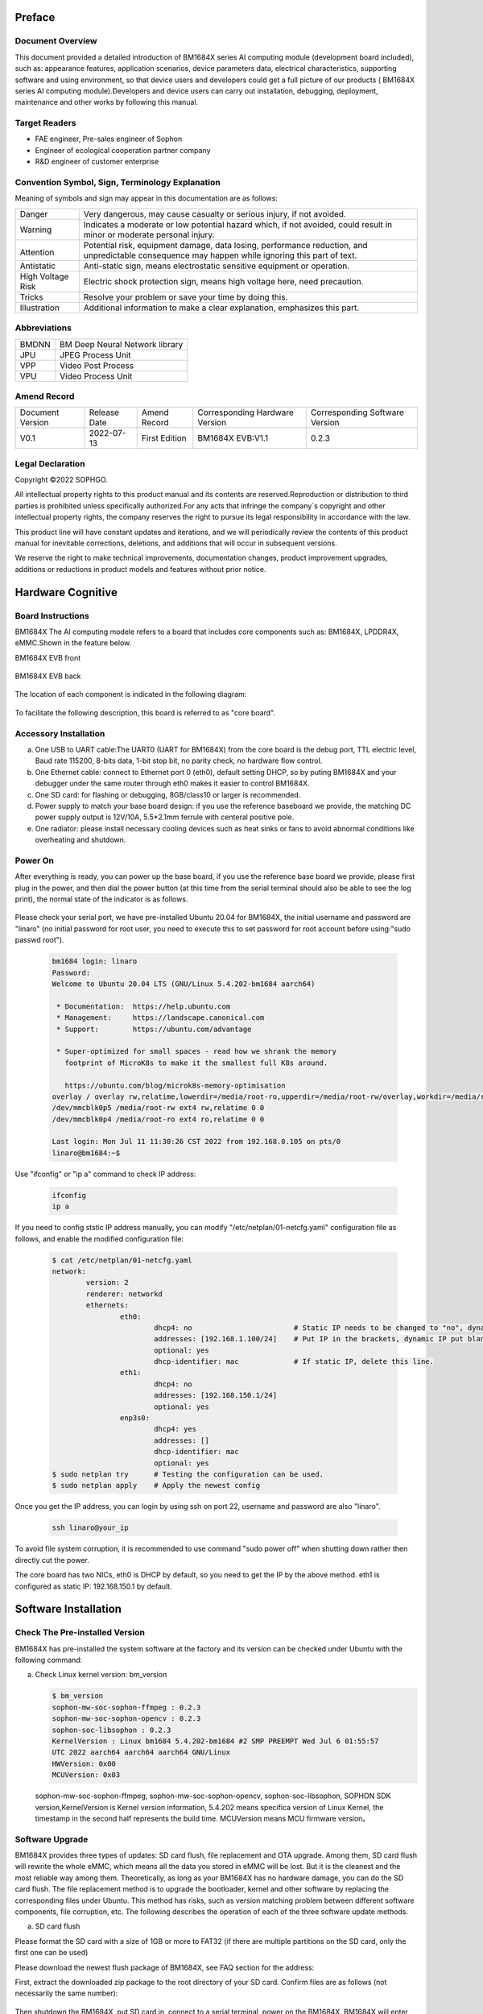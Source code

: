
Preface
========

Document Overview
-------------------

This document provided a detailed introduction of |Product| series AI computing module (development board included), such as: appearance features, application scenarios, device parameters data, electrical characteristics, supporting software and using environment, so that device users and developers could get a full picture of our products ( |Product| series AI computing module).Developers and device users can carry out installation, debugging, deployment, maintenance and other works by following this manual.

Target Readers
---------------


-  FAE engineer, Pre-sales engineer of Sophon

-  Engineer of ecological cooperation partner company

-  R&D engineer of customer enterprise

Convention Symbol, Sign, Terminology Explanation
----------------------------------------------------

Meaning of symbols and sign may appear in this documentation are as follows:

+--------------+--------------------------------------------------------+
| |image1|     | Very dangerous, may cause casualty or serious injury,  |
| Danger       | if not avoided.                                        |
+--------------+--------------------------------------------------------+
| |image2|     | Indicates a moderate or low potential hazard which,    |
| Warning      | if not avoided, could result in minor                  |
|              | or moderate personal injury.                           |
+--------------+--------------------------------------------------------+
| |image3|     |Potential risk, equipment damage, data losing,          |
|              |performance reduction, and unpredictable consequence    |
| Attention    |may happen while ignoring this part of text.            |
+--------------+--------------------------------------------------------+
| |image4|     |Anti-static sign, means electrostatic                   |
| Antistatic   |sensitive equipment or operation.                       |
+--------------+--------------------------------------------------------+
| |image5|     | Electric shock protection sign,                        |
| High Voltage | means high voltage here,                               |
| Risk         | need precaution.                                       |
+--------------+--------------------------------------------------------+
| |image6|     | Resolve your problem or save your time by doing this.  |
| Tricks       |                                                        |
+--------------+--------------------------------------------------------+
| |image7|     | Additional information to make a clear explanation,    |
| Illustration | emphasizes this part.                                  |
+--------------+--------------------------------------------------------+

Abbreviations
--------------

+-----------------+----------------------------+
| BMDNN           | BM Deep Neural Network     |
|                 | library                    |
+-----------------+----------------------------+
| JPU             | JPEG Process Unit          |
+-----------------+----------------------------+
| VPP             | Video Post Process         |
+-----------------+----------------------------+
| VPU             | Video Process Unit         |
+-----------------+----------------------------+


Amend Record
-------------

+-------------------+--------------+-------------+--------------------+-------------------+
| Document Version  | Release Date | Amend       | Corresponding      | Corresponding     |
|                   |              | Record      | Hardware Version   | Software Version  |
+-------------------+--------------+-------------+--------------------+-------------------+
| V0.1              | 2022-07-13   | First       | BM1684X EVB:V1.1   | 0.2.3             |
|                   |              | Edition     |                    |                   |
+-------------------+--------------+-------------+--------------------+-------------------+


Legal Declaration
------------------

Copyright ©2022 SOPHGO.

All intellectual property rights to this product manual and its contents are reserved.Reproduction or distribution to third parties is prohibited unless specifically authorized.For any acts that infringe the company`s copyright and other intellectual property rights, the company reserves the right to pursue its legal responsibility in accordance with the law.

This product line will have constant updates and iterations, and we will periodically review the contents of this product manual for inevitable corrections, deletions, and additions that will occur in subsequent versions.

We reserve the right to make technical improvements, documentation changes, product improvement upgrades, additions or reductions in product models and features without prior notice.


Hardware Cognitive
===================

Board Instructions
------------------------

|Product| The AI computing modele refers to a board that includes core components such as: BM1684X, LPDDR4X, eMMC.Shown in the feature below.

|Product| EVB front

   .. image:: ./_static/image8.png
      :width: 8in
      :height: 6in

|Product| EVB back

   .. image:: ./_static/image9.png
      :width: 8in
      :height: 5in

The location of each component is indicated in the following diagram:

   .. image:: ./_static/image93.png
      :width: 12in
      :height: 10in

To facilitate the following description, this board is referred to as "core board".

Accessory Installation
-----------------------


a. One USB to UART cable:The UART0 (UART for BM1684X) from the core board is the debug port, TTL electric level, Baud rate 115200, 8-bits data, 1-bit stop bit, no parity check, no hardware flow control.

b. One Ethernet cable: connect to Ethernet port 0 (eth0), default setting DHCP, so by puting |Product| and your debugger under the same router through eth0 makes it easier to control |Product|.

c. One SD card: for flashing or debugging, 8GB/class10 or larger is recommended.

d. |image8|\ Power supply to match your base board design: if you use the reference baseboard we provide, the matching DC power supply output is 12V/10A, 5.5*2.1mm ferrule with centeral positive pole.

e. One radiator: please install necessary cooling devices such as heat sinks or fans to avoid abnormal conditions like overheating and shutdown.


Power On
------------

After everything is ready, you can power up the base board, if you use the reference base board we provide, please first plug in the power, and then dial the power button (at this time from the serial terminal should also be able to see the log print), the normal state of the indicator is as follows.


   .. image:: ./_static/image12.png
      :width: 6.27083in
      :height: 4.29167in

Please check your serial port, we have pre-installed Ubuntu 20.04 for |Product|, the initial username and password are "linaro" (no initial password for root user, you need to execute this to set password for root account before using:"sudo passwd root").

   .. code-block:: bash

      bm1684 login: linaro
      Password:
      Welcome to Ubuntu 20.04 LTS (GNU/Linux 5.4.202-bm1684 aarch64)

       * Documentation:  https://help.ubuntu.com
       * Management:     https://landscape.canonical.com
       * Support:        https://ubuntu.com/advantage

       * Super-optimized for small spaces - read how we shrank the memory
         footprint of MicroK8s to make it the smallest full K8s around.

         https://ubuntu.com/blog/microk8s-memory-optimisation
      overlay / overlay rw,relatime,lowerdir=/media/root-ro,upperdir=/media/root-rw/overlay,workdir=/media/root-rw/overlay-workdir 0 0
      /dev/mmcblk0p5 /media/root-rw ext4 rw,relatime 0 0
      /dev/mmcblk0p4 /media/root-ro ext4 ro,relatime 0 0

      Last login: Mon Jul 11 11:30:26 CST 2022 from 192.168.0.105 on pts/0
      linaro@bm1684:~$

Use "ifconfig" or "ip a" command to  check IP address:

   .. code-block:: bash

      ifconfig
      ip a


If you need to config ststic IP address manually, you can modify "/etc/netplan/01-netcfg.yaml" configuration file as follows, and enable the modified configuration file:

   .. code-block:: bash

      $ cat /etc/netplan/01-netcfg.yaml
      network:
              version: 2
              renderer: networkd
              ethernets:
                      eth0:
                              dhcp4: no                        # Static IP needs to be changed to "no", dynamic IP is "yes".
                              addresses: [192.168.1.100/24]    # Put IP in the brackets, dynamic IP put blank.
                              optional: yes
                              dhcp-identifier: mac             # If static IP, delete this line.
                      eth1:
                              dhcp4: no
                              addresses: [192.168.150.1/24]
                              optional: yes
                      enp3s0:
                              dhcp4: yes
                              addresses: []
                              dhcp-identifier: mac
                              optional: yes
      $ sudo netplan try      # Testing the configuration can be used.
      $ sudo netplan apply    # Apply the newest config


Once you get the IP address, you can login by using ssh on port 22, username and password are also "linaro".

   .. code-block:: bash

      ssh linaro@your_ip

To avoid file system corruption, it is recommended to use command "sudo power off" when shutting down rather then directly cut the power.\ |image9|


The core board has two NICs, eth0 is DHCP by default, so you need to get the IP by the above method. eth1 is configured as static IP: 192.168.150.1 by default.

Software Installation
======================

Check The Pre-installed Version
---------------------------------

|Product| has pre-installed the system software at the factory and its version can be checked under Ubuntu with the following command:

a. Check Linux kernel version: bm_version

   .. code-block:: bash

      $ bm_version
      sophon-mw-soc-sophon-ffmpeg : 0.2.3
      sophon-mw-soc-sophon-opencv : 0.2.3
      sophon-soc-libsophon : 0.2.3
      KernelVersion : Linux bm1684 5.4.202-bm1684 #2 SMP PREEMPT Wed Jul 6 01:55:57
      UTC 2022 aarch64 aarch64 aarch64 GNU/Linux
      HWVersion: 0x00
      MCUVersion: 0x03

   sophon-mw-soc-sophon-ffmpeg, sophon-mw-soc-sophon-opencv, sophon-soc-libsophon, SOPHON SDK version,KernelVersion is Kernel version information, 5.4.202 means specifica version of Linux Kernel, the timestamp in the second half represents the build time.
   MCUVersion means MCU firmware version。


Software Upgrade
-----------------

|Product| provides three types of updates: SD card flush, file replacement and OTA upgrade. Among them, SD card flush will rewrite the whole eMMC, which means all the data you stored in eMMC will be lost. But it is the cleanest and the most reliable way among them. Theoretically, as long as your |Product| has no hardware damage, you can do the SD card flush. The file replacement  method is to upgrade the bootloader, kernel and other software by replacing the corresponding files under Ubuntu. This method has risks, such as version matching problem between different software components, file corruption, etc. The following describes the operation of each of the three software update methods.

a. SD card flush

Please format the SD card with a size of 1GB or more to FAT32 (if there are multiple partitions on the SD card, only the first one can be used)

Please download the newest flush package of |Product|, see FAQ section for the address:

First, extract the downloaded zip package to the root directory of your SD card. Confirm files are as follows (not necessarily the same number):

   .. image:: ./_static/image18.png
      :width: 4.20625in
      :height: 2.49295in

Then shutdown the |Product|, put SD card in, connect to a serial terminal, power on the |Product|. |Product| will enter the brushing process automatically as you can see:

   .. image:: ./_static/image19.png
      :width: 6.27083in
      :height: 2.69444in

Generally, this process takes about 3 minutes, after that, you can see a notice of "Remove SD card and reboot |Product|", do it as it says:

   .. image:: ./_static/image20.png
      :width: 4.23438in
      :height: 0.83192in

Attention: important actions will be performed at the first time booting the Ubuntu system after flushing was finished, such as initializing the file system. So do not cut off the power casually, execute "sudo poweroff" command to shut down Ubuntu after entering the command line.

b. replacement files

The file replacements are performed under Ubuntu, either using a serial port or an SSH terminal. The following describes how to replace each component separately.

Replace bootloader: upload spi_flash.bin to |Product|, execute "sudo flash_update -i ./spi_flash.bin -b 0x6000000",
you can see the following log after success.

   .. image:: ./_static/image21.png
      :width: 6.26772in
      :height: 2.13889in

Run "flash_update" for help:

   .. image:: ./_static/image90.png
      :width: 8.39in
      :height: 4.04in

Kernel replacement: put emmcboot.itb into /boot to replace document with the same name, then run "sudo reboot".

Replacement of bmnnsdk2 run-time enviorment:bmnnsdk2 run-time enviorment is located under /opt folder, replace the entire update package you got (usually a zip file named opt.tgz), remrmber the relative path when unpacking.

.. warning::

   It may cause files damage, as soon as you cut the power after doing the above,
   do acts like: "sync", "sudo reboot" or "sudo poweroff". \ |image10|

c. OTA upgrade

Follow the steps below to perform an OTA upgrade:

1. Using upgrade package of sdcard as ota upgrade package, copy all files to /data/ota directory.

2. Copy local_update.sh script to |Product| under /data/ota directory.

3. Execute commands below:

   .. code-block:: bash

      sudo -i
      ./local_update.sh md5.txt

   If permission denied while executing local_update.sh, use command below to authorize:

   .. code-block:: bash

      chmod +x local_update.sh

.. code-block:: shell
   :name: local_update

   #!/bin/bash

   if [ $# -lt 1  ] ; then
           echo "need md5 file"
           exit
   fi

   echo ">>>>>start upgrade app package..."

   echo ">>>>>md5sum check ..."

   basepath=$(cd `dirname $0`; pwd)
   echo $basepath
   cd $basepath

   md5sum -c $1 > ota_versino.txt
   ret=$?
   count=$#
   rootpath="/data/ota"
   if [ $ret -ne 0 ]; then
       echo ">>>>> upgrade package is wrong stop upgrade..."
       echo "update failed"
   else
       echo ">>>>>upgrade package starting..."
       # backup user information
       echo ">>>>>backup user information..."
       rm -rf ${rootpath}/public_ota/backup
       mkdir -p ${rootpath}/public_ota/backup

       # update boot-loader
       #sudo flash_update -i spi_flash.bin -b 0x06000000 -f 0x0
       #sudo flash_update -i fip.bin -b 0x6000000 -f 0x40000
       # upgrade mcu
       #sudo mcu-util-aarch64 upgrade 1 0x17 sa5-mcu*.bin

       # private ota :boot-recovery /data/ota/startup.sh\nprivate_update"
       echo -e "boot-recovery\n/DATA/ota" > /dev/mmcblk0p3
       echo "update success"

       reboot
   fi


|image11|\ Replace MCU firmware: There is an MCU on the core board that is responsible for the power-on timing of |Product| and other important tasks, and its firmware can only be upgraded by the following command, not by SD card. If the firmware of this MCU is programmed incorrectly, it will cause |Product| fail to power on, so it can only be repaired by a special programmer, so please operate cautiously and usually it is not necessary to upgrade it.
#Commands:
sudo mcu-util-aarch64 upgrade 1 0x17 bm1686evb-mcu.bin
#Execute this after upgrade finished:
sudo poweroff
(Serial would print NOTICE: "CPU0 bm_system_off", after finishing shutdown action. Suddenly fan of the box would be a little noisy. This sound means box is rebooting.)


System Software Components
===========================

Start-up Process
-----------------

The system software of |Product| is a typical embedded ARM64 Linux,
consis of bootloader、kernel、ramdisk and Ubuntu 20.04,
When booting, execute the following in order:

   .. image:: ./_static/image94.png
      :width: 6.27083in
      :height: 0.90278in

among which boot ROM, bootloader were built based on arm-trusted-firmware and u-boot, kernel was build on Linux 5.4 branch, Ubuntu 20.04 was built based on Ubuntu offical arm64 source,
GUI and its relative modules were not included.

eMMC Partition
---------------

+------------------------+-----------------+-------------+--------------------------+
| Partition device files | Mount           | File System | Contents                 |
+------------------------+-----------------+-------------+--------------------------+
| /dev/mmcblk0p1         | /boot           | FAT32       | Kernel and ramdisk image |
+------------------------+-----------------+-------------+--------------------------+
| /dev/mmcblk0p2         | /recovery       | EXT4        | Recovery mode image      |
+------------------------+-----------------+-------------+--------------------------+
| /dev/mmcblk0p3         | none            | none        | Configuration, not used  |
+------------------------+-----------------+-------------+--------------------------+
|| /dev/mmcblk0p4        || /media/root-ro || EXT4       || Ubuntu 20.04 System`s   |
||                       ||                ||            || read-only section       |
+------------------------+-----------------+-------------+--------------------------+
|| /dev/mmcblk0p5        || /media/root-rw || EXT4       || Ubuntu 20.04 System`s   |
||                       ||                ||            || read-write section      |
+------------------------+-----------------+-------------+--------------------------+
|| /dev/mmcblk0p6        || /opt           || EXT4       || Driver and runtime      |
||                       ||                ||            || enviorment of bmnnsdk2  |
+------------------------+-----------------+-------------+--------------------------+
|| /dev/mmcblk0p7        || /data          || EXT4       || User data and SOPHON    |
||                       ||                ||            || pre-install software    |
||                       ||                ||            || package, not used yet   |
+------------------------+-----------------+-------------+--------------------------+

A note about partitions 4 and 5:
partition 4 stores Ubuntu 20.04 critical part of the system, mounted as read-only,
partition 5 stores Ubuntu 20.04 files generated during runtime, mounted as readable and writeable.
The two partitions are aggregated via overlayfs and mounted as the root of the system, as shown in the following figure:

   .. image:: ./_static/image23.png
      :width: 3.85833in
      :height: 0.99352in

Users usually do not need to pay attention to this detail, for daily use is transparent, the normal operation of the root directory files can be, but when using commands such as df to view partition utilization and other operations please know here, the following figure:

   .. image:: ./_static/image24.png
      :width: 3.99583in
      :height: 2.18464in

Docker
----------

Core board has pre-installed docker service, you can run "docker info" to check docker status.
Different with default settings, docker root directory was settled to /data/docker.

File System Support
--------------------

If you use a reference backplane, when a USB flash drive or removable hard drive is inserted (USB power capability needs to be considered), the storage device will be recognized as /dev/sdb1 or nodes like this,
the same with PC Linux.
FAT、FAT32、EXT2/3/4、NTFS are supported in this system. |Product| does not support auto-mount, so you need mount it on your own by doing:
"sudo mount /dev/sdb1 /mnt".
Pre-installed kernel only support read action while accessing NTFS formatted storage devices, to make it writeable, you need to install ntfs-3g software package, please refer to \ https://wiki.debian.org/NTFS\.
After writing data, use "sync" or "umount" operation to make sure your data was successfully writing down,
for avoiding data losing, do not power down |Product| violently, use "sudo poweroff" command.

Modify SN And MAC Addresses
----------------------------

SN and MAC addresses of |Product| were stored in EEPROM of MCU, you can modify them by following way:

Unlock MCU EEPROM:

   .. code-block:: bash

      sudo -i
      echo 0 > /sys/devices/platform/5001c000.i2c/i2c-1/1-0017/lock

Write SN:

   .. code-block:: bash

      echo "HQATEVBAIAIAI0001" > sn.txt
      dd if=sn.txt of=/sys/bus/nvmem/devices/1-006a0/nvmem count=17 bs=1

Write MAC (both NICs have there own MAC):

   .. code-block:: bash

      echo "E0A509261417" > mac0.txt
      xxd -p -u -r mac0.txt > mac0.bin
      dd if=mac0.bin of=/sys/bus/nvmem/devices/1-006a0/nvmem count=6 bs=1 seek=32
      echo "E0A509261418" > mac1.txt
      xxd -p -u -r mac1.txt > mac1.bin
      dd if=mac1.bin of=/sys/bus/nvmem/devices/1-006a0/nvmem count=6 bs=1 seek=64

Relock MCU EEPROM, to avoid unexpectable file change:

   .. code-block:: bash

      echo 1 > /sys/devices/platform/5001c000.i2c/i2c-1/1-0017/lock

New MAC address will become effective after rebooting the system.

R&W eFuse
-------------

eFuse Addressing
~~~~~~~~~~~~~~~~~

|Product| has eFuse 4096bit inside, organized by 128*32bit, so the addressing scope is 0~127, each address represents a 32bit memory unit. Each initial value of eFuse is 0, user can change it from 0 to 1, but irreversible. For example: first write 0x1 to address 0 then write 0x2, at last, you will get 0x1|0x2=0x3.

To ensure the reliability of the stored information, the information in eFuse is usually stored in two copies,
called double bit, When either one of the two copies is 1, the corresponding bit is considered to be 1.
means result = copy_a OR copy_b.
There are two kind of storm form:

1. Process double bit in a 32bit mem unit,
   for double bit are made of odd-bit (1、3、5、7……) and even-bit (0、2、4、6……),
   dor instance bit0 and bit1 of the protocol address 0, one of which is 1 to enable secure firewall.
   This form of double bit is used for hardware function control.


2. Some 32bit memory unit and some other memory unit together make double bit.
   Such as: make a statment SN = address[48] OR address[49].
   This kind of double bit is used to define information restore of software.

eFuse Partition
~~~~~~~~~~~~~~~~~

There are some special use of eFuse, just as belows:

   .. list-table::
      :widths: 20 80
      :header-rows: 1

      * - |nbsp| |nbsp| |nbsp| |nbsp| |nbsp| Address
        - |nbsp| |nbsp| |nbsp| |nbsp| |nbsp| Content
      * - | 0
        - | bits[1] | [0]:Enable secure firewall
          | bits[3] | [2]:Prohibit JTAG
          | bits[5] | [4]:Prohibit the use of booting from off-chip SPI flash
          | bits[7] | [6]:Enable secure boot
      * - 1
        - bit[0] | bit[1]:Enable secure key
      * - 2~9
        - 256bit secure key
      * - 10~17
        - 256bit secure key duplicate
      * - 18~25
        - 256bit secure boot used root public key digest
      * - 26~33
        - 256bit secure boot used root public key digest duplicate
      * - 54~57
        - 128bit Customer defined ID
      * - 58~61
        - 128bit Duplicate of customer defined ID
      * - 34~45
        - Chip production test information reserved area
      * - 64~82
        - Chip production test information reserved area

The remaining unspecified areas currently have no specific use and can be used for storage or experimental purposes.

eFuse Tools
~~~~~~~~~~~~~~~

|Product| has a pre-installed eFuse R&W tool, read and write commands are as follows:

sudo efuse -r 0x? -l 0x? #i.e. it is possible to return a number of 32bit values stored starting from that address.

sudo efuse -w 0x? -v 0x? #i.e. specified 32bit value can be written at this address.

Only hexadecimal value are supported above.



Usage Of System API
=====================

Use standerd Linux sysfs, procfs nodes or top tools to get CPU and memory utilize rate of |Product|.
Only some specific interfaces or hardware usage of |Product| will be described below.

Get Core Board`s Serial Number
-------------------------------

Command:

   .. code-block:: bash

      cat /sys/bus/i2c/devices/1-0017/information

Return (json format string):

   .. code-block:: json

      {
              "model": "BM1684X EVB",
              "chip": "BM1684X",
              "mcu": "STM32",
              "product sn": "",
              "board type": "0x20",
              "mcu version": "0x03",
              "pcb version": "0x00",
              "reset count": 0
      }

Get |Product| Chip`s Temperature
----------------------------------

Command:

   .. code-block:: bash

      cat /sys/class/thermal/thermal_zone0/temp

Return info(millidegree Celsius):

   .. code-block:: bash

      38745

It is 38.745 Celsius degree.

The thermal framework for Linux will use this temperature for management:

1. Ordinary version module: when the temperature rises to 85 degrees, the TPU frequency will drop to 80% and the CPU frequency will be downconverted to 1.15GHz; when the temperature drops back to 80 degrees, the TPU frequency will return to 100% and the CPU frequency will return to 2.3GHz; when the temperature rises to 90 degrees, the TPU frequency will drop to the lowest gear; when the temperature rises to 95 degrees, it will automatically shut down.

2. Wide temperature version module: when the temperature rises to 95 degrees, the TPU frequency will drop to 80% and the CPU frequency will be downconverted to 1.15GHz; when the temperature drops back to 90 degrees, the TPU frequency will return to 100% and the CPU frequency will return to 2.3GHz; when the temperature rises to 105 degrees, the TPU frequency will drop to the lowest gear; when the temperature rises to 110 degrees, it will automatically shut down.

In addition, the off-chip MCU uses this temperature as a final insurance mechanism:

1. Ordinary version module: forcing shutdown when the chip junction temperature is greater than 95 degrees and the board temperature is greater than 85 degrees.

2. Wide temperature version module: forced shutdown when the chip junction temperature is greater than 120 degrees.

Get Core Board`s Temperature
------------------------------

Command:

   .. code-block:: bash

      cat /sys/class/thermal/thermal_zone1/temp

Return info(millidegree Celsius):

   .. code-block:: bash

      37375

It is 37.375 Celsius degree.

Usually, the core board temperature is lower then chip temperature front readed.

Get Power Consumption Information
----------------------------------

Command:

   .. code-block:: bash

      sudo pmbus -d 0 -s 0x50 -i

Return:

   .. code-block:: bash

      I2C port 0, addr 0x50, type 0x3, reg 0x0, value 0x0
      ISL68127 revision 0x33
      ISL68127 switch to output 0, ret=0
      ISL68127 output voltage: 749mV
      ISL68127 output current: 2700mA
      ISL68127 temperature 1: 59°C
      ISL68127 output power: 2W → TPU power consumption
      ISL68127 switch to output 1, ret=0
      ISL68127 output voltage: 898mV
      ISL68127 output current: 2900mA
      ISL68127 temperature 1: 58°C
      ISL68127 output power: 2W → CPU/Video etc. power consumption

Use GPIO
------------

|Product| chip contains 3 groups of GPIO controller, each controller has 32 GPIOs, corresponding to Linux device nodes are as follows:

+------------+----------------------+--------------+----------------+
| GPIO       | Linux device         | GPIO Physical| GPIO Logic     |
| Controller | Nodes                | Number       | Number         |
+------------+----------------------+--------------+----------------+
| #0         | /sys/class           | 0 to 31      | 480 to 511     |
|            | /gpio/gpiochip480    |              |                |
+------------+----------------------+--------------+----------------+
| #1         | /sys/class           | 32 to 63     | 448 to 479     |
|            | /gpio/gpiochip448    |              |                |
+------------+----------------------+--------------+----------------+
| #2         | /sys/class           | 64 to 95     | 416 to 447     |
|            | /gpio/gpiochip416    |              |                |
+------------+----------------------+--------------+----------------+

For example, if you need to operate the pin labeled GPIO29 on the circuit diagram, you need to do:

   .. code-block:: bash

      sudo -i
      echo 509 > /sys/class/gpio/export

Then you can operate the nodes under /sys/class/gpio/gpio509 by the standard way.

Please note that since the pins are multiplexed, not all 96 GPIOs can be used, so please check with the hardware design.

Use UART
------------

144pin BTB interface of |Product| provides
3 groups of UART, of which UART0 has effected on bootloader and Linux console port.

Use I2C
-----------

144pin BTB interface of |Product| provides a group of I2C master,
corresponding to /dev/i2c-2 device node, which could use standard I2C tools and API operations.

On our reference base board, |Product| connects to the RTC chip on the base board via this I2C set.

Use PWM
-----------

.. warning::

   TODO: evb board fan speed can not be controlled, need to replace the hardware, to be updated after the hardware perfect this chapter.

144pin BTB interface of|Product| provides a PWM output pin, corresponding to PWM0:

   .. code-block:: bash

      sudo -i
      echo 0 > /sys/class/pwm/pwmchip0/export
      echo 0 > /sys/class/pwm/pwmchip0/pwm0/enable

Configuration:

   .. code-block:: bash

      echo %d > /sys/class/pwm/pwmchip0/pwm0/period
      echo %d > /sys/class/pwm/pwmchip0/pwm0/duty_cycle

Enable:

   .. code-block:: bash

      echo 1 > /sys/class/pwm/pwmchip0/pwm0/enable

This PWM`s output is used as a fan speed control on our reference backplane, and Linux`s thermal framework would automatically adjust the fan speed according to the chip temperature. So you will see "Device or resource busy" error at the first step export.
You need to modify the device tree to disable the corresponding pwmfan node before you can use it freely.

   .. code-block:: dts

      pwmfan: pwm-fan {
         compatible = "pwm-fan";
         pwms = <&pwm 0 40000>, <&pwm 1 40000>; // period_ns
         pwm-names = "pwm0","pwm1";
         pwm_inuse = "pwm0";
         #cooling-cells = <2>;
         cooling-levels = <255 153 128 77 26 1>; //total 255
      };

Fan Speed Measurement
----------------------

.. warning::

   Replace the fan on EVB board for fan speed control.

144pin BTB interface of |Product| provides a pin to measure fan speed, it can sample the fan speed output square wave frequency, and the actual speed can be calculated by comparing the frequency to speed conversion formula in the fan manual.

Enable:

   .. code-block:: bash

      sudo -i
      echo 1 > /sys/class/bm-tach/bm-tach-0/enable

Reading square wave frequency:

   .. code-block:: bash

      cat /sys/class/bm-tach/bm-tach-0/fan_speed

A netlink event is also provided to alert when the fan stops, sample code can be found in bsp-sdk/linux-bitmain/tools/fan_alert.

Query Memory Usage
--------------------

|Product| carrys 16GB DDR on board, which can be divided into three categories:

1. Part one, managed by kernel, could be called by using normal APIs like: malloc, kmalloc, etc.

2. Part two, managed by ION, reserved for TPU、VPU、VPP, for allocating this part of memort, by using interface ION of ionctl or interfaces provided by bmlib in bmnnsdk2.

3. Part three, reserved for firmware, users can`t alloc anyway.

You can check usage of every part by doing this:

1. System memory:

   .. code-block:: bash

      linaro@bm1684:~$ free -h
                    total        used        free      shared  buff/cache   available
      Mem:          6.6Gi       230Mi       6.2Gi       1.0Mi       230Mi       6.3Gi
      Swap:            0B          0B          0B

2. ION memort

   .. code-block:: bash

      sudo -i
      root@bm1684:~# cat /sys/kernel/debug/ion/bm_npu_heap_dump/summary  | head -2
      Summary:
      [0] npu heap size:4141875200 bytes, used:0 bytes        usage rate:0%, memory usage peak 0 bytes

      root@bm1684:~# cat /sys/kernel/debug/ion/bm_vpu_heap_dump/summary  | head -2
      Summary:
      [2] vpu heap size:2147483648 bytes, used:0 bytes        usage rate:0%, memory usage peak 0 bytes

      root@bm1684:~# cat /sys/kernel/debug/ion/bm_vpp_heap_dump/summary  | head -2
      Summary:
      [1] vpp heap size:3221225472 bytes, used:0 bytes        usage rate:0%, memory usage peak 0 bytes

   As above, there are usually 3 ION
   heaps (i.e., the three reserved memory areas), as the names suggest, are for TPU, VPU, and VPP use. The above example only prints the beginning of each heap usage information
   Address and size information of each piece of buffer would be shown if you concatenate the whole summary file.

Sophon SDK3 Introduction
==========================

For a detailed description and sample code of Sophon SDK3, please see the following link:

   https://sophgo-doc.gitbook.io/sophonsdk3/


System Customize
==================

|Product| base board could be designed on your own, so it is convenient for you to customize kernel, Ubuntu 20.04 system and generate your own SD card or tftp flushing package by using BSP SDK provided by us,

See FAQ for download. Because the core board of |Product| is a finished product, the bootloader is not opened, if you need to customize it, please contact with our technical support.
If you just want to deploy your own business software and do not involve hardware modifications, then for decoupling reasons, it is recommended that you package your business software into a deb installer.

For example, you can include your business software executable, dependency libraries, boot-up services, etc.
The deb installer can also include a script that is automatically executed during installation to do some configuration file changes and replacements during installation.

This allows you to install, uninstall, and upgrade your business software separately, avoiding dependency issues with our system package versions, and making it more user-friendly for batch updates after deployment.

Refer to Debian \ `offical document <https://wiki.debian.org/Packaging/Intro>`__\  for more details about creating a deb installer.

File Structure
---------------

The SBP SDK contains two parts, please refer to the CHAPTER 7 section for the download address, one part is the source file published on the gitee website,
and the other part is binary files which will not changed basically.
To avoid affecting git efficiency, is published through Baidu Net Disk.
Merge two parts of files by following the description in README.md of the source file, you will see the following file structure.

   ::

      top
      ├── bootloader-arm64
      │   └── scripts
      │       └── envsetup.sh → Compile Script Entrance
      │   ├── trusted-firmware-a → TF-A Source Code
      │   ├── u-boot → u-boot Source Code
      │   └── ramdisk
      │       └── build → cpio file of ramdisk and u-boot script
      ├── debian
      │   ├── distro_focal_20220328.tgz → Ubuntu 20.04 base package
      │   └── overlay → Modified files for Ubuntu 20.04
      ├── gcc-linaro-6.3.1-2017.05-x86_64_aarch64-linux-gnu → Cross-compilation tool chain
      ├── linux-bitmain → kernel source code
      └── install
          └── soc_bm1684
              └── opt.tgz → bmnnsdk2 runtime

Cross-compilation
-------------------

Recommend using Ubuntu 20.04 to operate Cross-compilation, architectures other than X86_64 are not supported.
Please set aside at least 10GB of free disk space and please install some necessary tools first:

..

   .. code-block:: bash

      sudo apt install cmake libssl-dev fakeroot dpkg-dev device-tree-compiler u-boot-tools

..

After intering the BSP SDK, execute following commands to build flushing package which is used on SD card and tftp:

   .. code-block:: bash

      source bootloader-arm64/scripts/envsetup.sh
      build_bsp
      # build_update tftp must be executed after build_bsp
      build_update tftp

Because the script uses sudo, you may be prompted to enter the current user password during compilation.
If you encounter any problems when compiling for the first time, please check the compilation log carefully if the result does not meet your expectations, and if you encounter a prompt that a certain tool cannot be found, use "apt install".

Compilation result will be restored at install/soc_bm1684, the following documents (folders) are highlighted.

   ::

      sdcard → SD card flushing package, refers to section 2.2 for usage instructions a:

      tftp → tftp flushing package, refer to section 7.4 for usage instructions:

      emmcboot.itb →  kernel, ramdisk and dtb are packaged together, refer to section 2.2 for usage instructions b:

      spi_flash.bin → bootloader, refers to section 2.2 for usage instructions b:

      rootfs → root file system content:

Use following commands, if you want to update kernel.

   .. code-block:: bash

      build_kernel
      build_ramdisk uclibc emmc

Up to now you can get a new emmcboot.itb. Unless you know exactly how to operate it, otherwise we don`t recommend you enter linux-bitmain directory and input make commands.

The compiled results of the kernel are in the following path:

   ::

      linux-bitmain/build/bm1684/normal

The compiled ko can be found at the following path:

   ::

      linux-bitmain/build/bm1684/normal/modules/lib/modules/5.4.202-bm1684/kernel

Contents are identical in two different path, and has wrapped into flushing package.

The compiled linux-header installation package which is used to compile the kernel module on the board, could be found in the following path:
   ::

      linux-bitmain/build/bm1684/normal/bm1684_asic/linux-dev

The default is already typed into the refresh package, i.e. the /home/linaro/linux-dev directory on the board.

Modify Kernel
--------------

Kernel configuration file located at:

   linux-bitmain/arch/arm64/configs/bitmain_bm1684_normal_defconfig

Attention:  Modifying the kernel config may cause your kernel to be incompatible with the driver files we distributed via binary way, such as: bmtpu.ko, vpu.ko and jpu.ko at /opt/sophon/libsophon-current/data/.

Standard |Product| uses device tree file in:

   linux-bitmain/arch/arm64/boot/dts/bitmain/bm1684x_evb_v0.0.dts

Execute after modification:

   .. code-block:: bash

      build_kernel
      build_ramdisk uclibc emmc

Includes all modifications of kernel code and device tree, in iemmcboot.itb you have got.
Put it into /boot directory on board card and reboot.
All modifications would be effective.

Be aware that if you deploy your own emmcboot.itb to the board, it may cause the pre-installed content on the board to be inconsistent with your current kernel image version.

Put two directories which is on compile host install/soc_bm1684/rootfs/: /home/linaro/linux-dev and /lib/module to board card, if you encounter compatibility issues.

There will be no issue if using tftp or SD card flushing package, because of the synchronization update of these files while flushing package is built.

If you use some kind variable of |Product|, you can find a corresponding device tree file by the following way:

   Observe the log printed by u-boot in the UART log after booting:

      .. code-block:: bash

         ...
         ...
         NOTICE:  BL31: Built : 07:47:33, Jun 29 2022
         INFO:    ARM GICv2 driver initialized
         INFO:    BL31: Initializing runtime services
         INFO:    BL31: Preparing for EL3 exit to normal world
         INFO:    Entry point address = 0x308000000
         INFO:    SPSR = 0x3c9
         found dtb@130: bitmain-bm1684x-evb-v0.0
         Selecting config 'bitmain-bm1684x-evb-v0.0'
         ...
         ...

   Look at the line with "Selecting config",
   would know device tree source file is **bm1684x_evb_v0.0.dts** at linux-bitmain/arch/arm64/boot/dts/bitmain/.

Modify Ubuntu 20.04
--------------------

The genertion process of Ubuntu 20.04 system is as follow:

1. debian/distro_focal_lite_20211018.tgz is a pure base package from Ubuntu offical website, debian/distro_focal_20220328.tgz is the base package modified by us.

2. debian/overlay/soc_bm1684_asic_newos includes |Product| changes to base package, will overwrite the path of the same name to the base package.

3. Update ko and other files into it while compiling kernel.

4. If there is an opt.tgz file in the install/soc_bm1684 directory, it will be used as the contents of the /opt directory during the flash package generation.

5. If there is a data.tgz file in the install/soc_bm1684 directory, it will be used as the contents of the /data directory during the brush package generation.

So you can add your own changes to overlay/soc_bm1684_asic_newos, such as putting in some tools and software, modifying the Ethernet configuration file, etc., and then regenerate the package.
If you got one or more deb package want to pre-install into Ubuntu 20.04, here are two measurements:

a. If the deb package is simple, you can just extract it and copy the files inside to the corresponding directory under overlay/soc_bm1684_asic_newos

b. Put the deb package directly into the overlay/soc_bm1684_asic_newos/root/post_install/debs directory, then |Product| will install all these deb packages when you boot up your computer for the first time after flushing.


Compile Kernel Module On |Product|
------------------------------------

You can also choose to compile the kernel module directly on the |Product| board,
which can save the trouble of building a cross-compiler environment as described above. The steps are as follows:

1. "uname -r" get versiuon of kernel, match with version information in /home/linaro/linux-dev and /lib/modules, make sure the consistency of them.

2. You need to do extra work, because of the disadvantage of kernel doing make bindeb-pkg in cross-compiling enviorment:

   a. Use the date command to check the current system time. If it is too different from the actual time, please set it to the current time, such as:

      .. code-block:: bash

         sudo date -s "01:01:01 2021-03-01"

   b. Check whether exists /home/linaro/linux-dev/debs/install.sh, if yes, execute it,

   c. If not, do opera below on your own:

      .. code-block:: bash

         sudo dpkg -i /home/linaro/linux-dev/linux-headers-*.deb
         sudo mkdir -p /usr/src/linux-headers-$(uname -r)/tools/include/tools
         sudo cp /home/linaro/linux-dev/*.h /usr/src/linux-headers-$(uname-r)/tools/include/tools
         cd /usr/src/linux-headers-$(uname -r)
         sudo apt update
         sudo apt-get install -y build-essential bc bison flex libssl-dev
         sudo make scripts

3. Now go back to driver directory and make ko files!

Modify Partition Table
------------------------

|Product| uses the GPT partition table. The configuration file for the partition table is in bootloader-arm64/scripts/partition32G.xml, which describes the information about the size of each partition in turn.

It is not recommended that you modify the order and number of partitions, as well as the readonly and format attributes, to avoid conflicts with the way they are written in some other preloader scripts.

You can modify the size of each partition. The size of the last partition does not need to fill the actual eMMC capacity, you can set it to a smaller value, as long as it is enough to hold the files you are going to preload (i.e. the contents of data.tgz after unpacking).

The first time you boot up after a flushing, a script will automatically expand this partition to fill all the remaining available space on the eMMC.

Modify u-boot
--------------

u-boot configuration file is at:

   u-boot/configs/bitmain_bm1684_defconfig

The board-level head files are in the:

   u-boot/include/configs/bitmain_bm1684.h

The board-level C files are in the:

   u-boot/board/bitmain/bm1684/board.c

dts file corresponding to standard |Product| is:

   u-boot/arch/arm/dts/bitmain-bm1684x-evb-v0.0.dts

Execute this after modifying:

   .. code-block:: bash

      build_fip


Get the new spi_flash.bin, please place this file on the board, refer to 2.2.b to update it with the flash_update tool and reboot the system.

If you use some kind variable of |Product|, by doing this to find device tree file.
Attention, this is the device tree file used by u-boot itself, rather than kernel used.

   Observe the log printed by u-boot in the UART log after booting:

      .. code-block:: bash

         ...
         ...
         NOTICE:  BL31: Built : 07:47:33, Jun 29 2022
         INFO:    ARM GICv2 driver initialized
         INFO:    BL31: Initializing runtime services
         INFO:    BL31: Preparing for EL3 exit to normal world
         INFO:    Entry point address = 0x308000000
         INFO:    SPSR = 0x3c9
         found dtb@130: bitmain-bm1684x-evb-v0.0
         Selecting config 'bitmain-bm1684x-evb-v0.0'
         ...
         ...

   Look at the line with "Selecting config".
   would know the device tree source file is  **bitmain-bm1684x-evb-v0.0.dts** at u-boot/arch/arm/dts/.

|Product| Kdump-crash Usage
-----------------------------

This part shows how to generate linux kernel coredump file by using kexec/kdump-tools and analyze generated file by using crash on |Product| ubuntu20.04.

1.Enviorment preparation

   1) X86 host

      | a) sd card - 32G or larger, coredump file is relatively large, compressed coredump file, 9GB or so, non-compressed, 16GB or so (equal to ram size)
      | b) crash(https://github.com/crash-utility/crash/tags Choose version 8.0 or above, x86 host compile command: make target=ARM64) or use the crash command posted with this article, you need to install libncursesw6, libtinfo6, liblzma5, bison, libncurses-dev on Ubuntu before using crash.
      | c) vmlinux(The kernel files, consistent with the board`s running kernel and with debugging information, can be obtained from /home/linaro/bsp-debs/linux-image-\*-dbg.deb on the 1684x, extracted on the linux host: dpkg-deb -R linux-image-\*-dbg.deb linux- image-\*-dbg, extracted in /linux-image-\*-dbg/usr/lib/debug/lib/modules/\*/, \* stands for kernel version number)

   2) 1684x

      a)Into u-boot mode(Quickly press Enter while booting 1684x)

         Add linux kernel parameter crashkernel=512M:

         .. code-block:: bash

            bm1684# setenv othbootargs ${othbootargs}  "crashkernel=512M"

         .. image:: ./_static/image52.png
            :width: 7.6023622in
            :height: 2.02864in

         Save configuration:

         .. code-block:: bash

            bm1684# saveenv

         .. image:: ./_static/image53.png
            :width: 4.8976378in
            :height: 0.5in

      Reboot 1684x
      The following operations are all in 1684x Ubuntu, if not specified.

      b) sd card

         make directory for SD card mounting:

            .. code-block:: bash

               sudo mkdir /mnt/sdcard/

      c) kexec/kdump-tools

         kexec-tools has installed, so ignore installation steps.

         Install kdump-tools

            .. code-block:: bash

                sudo apt install kudmp-tools

         Since kudmp-tools is configured to store the coredump file on the sd card to prevent the system from crashing, rebooting and failing to mount the sd card, resulting in storing the coredump file on the local /mnt/sdcard/crash instead of the sd card, you need to disable kdump-tool.service.

            .. code-block:: bash

                sudo systemctl disable kdump-tools.service

         Modify kdump-tool configuration

            .. code-block:: bash

                sudo vi /etc/default/kdump-tools
                  KDUMP_COREDIR="/mnt/sdcard/crash"
                    // remove systemd.unit=kdump-tools-dump.service

                    KDUMP_CMDLINE_APPEND="reset_devices nr_cpus=1"

      d)make dumpfile

            .. code-block:: bash

               sudo apt install makedumpfile

         Replace makedumpfile(v1.6.7) whith the makedumpfile(v1.7.1) together released with this article, because of bugs in makedumpfile(v1.6.7) command.

            .. code-block:: bash

               sudo mv /usr/bin/makedumpfile  /usr/bin/makedumpfile.orig

               sudo cp /home/linaro/kdump/makedumpfile  /usr/bin/makedumpfile

         or download source code and compile makedumpfile (https://github.com/makedumpfile/makedumpfile/tags)

         libelf-dev, libdw-dev and libbz2-dev are necessary before compiling.

         Choose version 1.7.1 or above, and compile locally in 1684x ubuntu with the command: make

      e) rash kernel & initrd

         Because kerkel and initrd are packaged into itb, you need to decompress them from itb and copy to the directory specified in kdump-tool configuration.

            .. code-block:: bash

               mkdir /home/linaro/crash
               dumpimage -T flat_dt -p 0 -o /home/linaro/crash/vmlinuz-`uname -r` /boot/emmcboot.itb
               dumpimage -T flat_dt -p 1 -o /home/linaro/crash/initrd.img-`uname -r` /boot/emmcboot.itb

               sudo cp /home/linaro/crash/vmlinuz-`uname -r` /boot/
               sudo mkdir /var/lib/kdump
               sudo cp /home/linaro/crash/initrd.img-`uname -r` /var/lib/kdump

2.kdump/crash usage

   1) kdump load crash kernel and generate coredump file.

      a) vim /proc/cmdline, check if the crashkernel parameters are configured right.

         .. image:: ./_static/image54.png
            :width: 4.8976378in
            :height: 0.3031496in

      b) Load crash kernel

         .. code-block:: bash

            sudo kdump-config load

         .. image:: ./_static/image55.png
            :width: 4.8976378in
            :height: 0.6968504in

      c) Kernel panic

         | Insert SD card
         | Trigger kenrel panic

         .. code-block:: bash

            sudo su

            echo c > /proc/sysrq-trigger (trigger kenrel panic, and restart system)

      d) Restore coredumpfile

         Check /proc/vmcore file`s existence, after rebooting.

         .. image:: ./_static/image56.png
            :width: 3.1968504in
            :height: 0.3976378in


         .. code-block:: bash

            sudo mount /dev/mmcblk1p1 /mnt/sdcard     //use the correct sd card device to mount the target file, which can be started with: "fdisk -l", see device information.

            sudo kdump-config savecore

         .. image:: ./_static/image57.png
            :width: 8.1968504in
            :height: 3.8031496in

   2) crash analyze crashdump files

      Insert the sd card into the linux host and use the following command to analyze the coredump file:

         .. code-block:: bash

            sudo ./crash ./vmlinux /mnt/sdcard/crash/202208100944/vmcore.202208100944

         replace /mnt/sdcard/ with the host`s SD card path:

         .. image:: ./_static/image58.png
            :width: 8.2913386in
            :height: 9.3031496in


.. |image1| image:: ./_static/image1.png
   :width: 0.42188in
   :height: 0.34851in
.. |image2| image:: ./_static/image2.png
   :width: 0.41612in
   :height: 0.35938in
.. |image3| image:: ./_static/image3.png
   :width: 0.39611in
   :height: 0.34896in
.. |image4| image:: ./_static/image4.jpg
   :width: 0.39823in
   :height: 0.35938in
.. |image5| image:: ./_static/image5.jpg
   :width: 0.37983in
   :height: 0.33854in
.. |image6| image:: ./_static/image6.png
   :width: 0.28646in
   :height: 0.28646in
.. |image7| image:: ./_static/image7.jpg
   :width: 0.26563in
   :height: 0.26563in
.. |image8| image:: ./_static/image11.png
   :width: 0.42153in
   :height: 0.34792in
.. |image9| image:: ./_static/image3.png
   :width: 0.39611in
   :height: 0.34896in
.. |image10| image:: ./_static/image3.png
   :width: 0.39611in
   :height: 0.34896in
.. |image11| image:: ./_static/image3.png
   :width: 0.39611in
   :height: 0.34896in
.. |image12| image:: ./_static/image3.png
   :width: 0.39611in
   :height: 0.34896in
.. |image13| image:: ./_static/image36.png
   :width: 0.39583in
   :height: 0.34861in
.. |image14| image:: ./_static/image11.png
   :width: 0.42153in
   :height: 0.34792in
.. |image15| image:: ./_static/image3.png
   :width: 0.39583in
   :height: 0.34861in

.. |Product| replace:: BM1684X
.. |nbsp| unicode:: 0xA0
   :trim:
